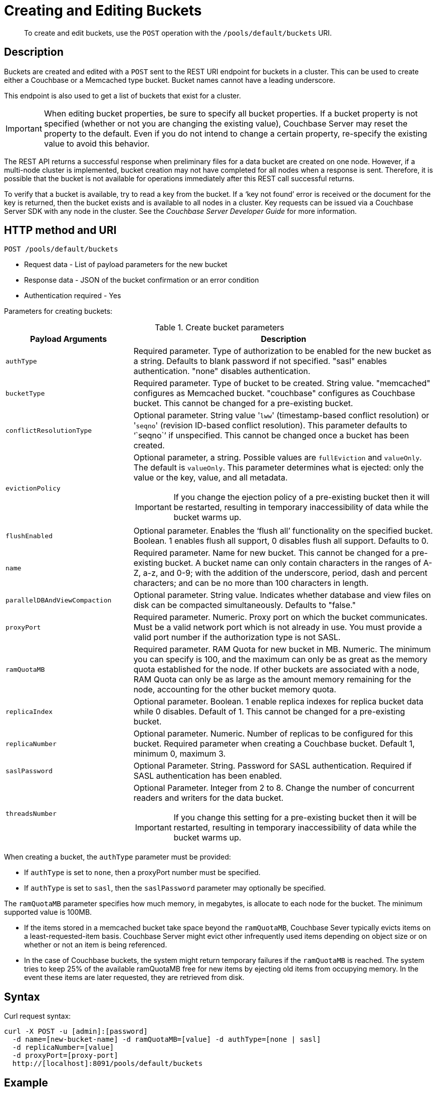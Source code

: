 [#rest-bucket-create]
= Creating and Editing Buckets

[abstract]
To create and edit buckets, use the `POST` operation with the `/pools/default/buckets` URI.

== Description

Buckets are created and edited with a `POST` sent to the REST URI endpoint for buckets in a cluster.
This can be used to create either a Couchbase or a Memcached type bucket.
Bucket names cannot have a leading underscore.

This endpoint is also used to get a list of buckets that exist for a cluster.

IMPORTANT: When editing bucket properties, be sure to  specify all bucket properties.
If a bucket property is not specified (whether or not you are changing the existing value), Couchbase Server may reset the property to the default.
Even if you do not intend to change a certain property, re-specify the existing value to avoid this behavior.

The REST API returns a successful response when preliminary files for a data bucket are created on one node.
However, if a multi-node cluster is implemented, bucket creation may not have completed for all nodes when a response is sent.
Therefore, it is possible that the bucket is not available for operations immediately after this REST call successful returns.

To verify that a bucket is available, try to read a key from the bucket.
If a ‘key not found’ error is received or the document for the key is returned, then the bucket exists and is available to all nodes in a cluster.
Key requests can be issued via a Couchbase Server SDK with any node in the cluster.
See the _Couchbase Server Developer Guide_ for more information.

== HTTP method and URI

----
POST /pools/default/buckets
----

* Request data - List of payload parameters for the new bucket
* Response data - JSON of the bucket confirmation or an error condition
* Authentication required - Yes

Parameters for creating buckets:

.Create bucket parameters
[cols="100,237"]
|===
| Payload Arguments | Description

| `authType`
| Required parameter.
Type of authorization to be enabled for the new bucket as a string.
Defaults to blank password if not specified.
"sasl" enables authentication.
"none" disables authentication.

| `bucketType`
| Required parameter.
Type of bucket to be created.
String value.
"memcached" configures as Memcached bucket.
"couchbase" configures as Couchbase bucket.
This cannot be changed for a pre-existing bucket.

| `conflictResolutionType`
| Optional parameter.
String value '[.input]``lww``' (timestamp-based conflict resolution) or '[.input]``seqno``' (revision ID-based conflict resolution).
This parameter defaults to '``seqno``' if unspecified.
This cannot be changed once a bucket has been created.

| `evictionPolicy`
a|
Optional parameter, a string.
Possible values are `fullEviction` and `valueOnly`.
The default is `valueOnly`.
This parameter determines what is ejected: only the value or the key, value, and all metadata.

IMPORTANT: If you change the ejection policy of a pre-existing bucket then it will be restarted, resulting in temporary inaccessibility of data while the bucket warms up.

| `flushEnabled`
| Optional parameter.
Enables the ‘flush all’ functionality on the specified bucket.
Boolean.
1 enables flush all support, 0 disables flush all support.
Defaults to 0.

| `name`
| Required parameter.
Name for new bucket.
This cannot be changed for a pre-existing bucket.
A bucket name can only contain characters in the ranges of A-Z, a-z, and 0-9; with the addition of the underscore, period, dash and percent characters; and can be no more than 100 characters in length.

| `parallelDBAndViewCompaction`
| Optional parameter.
String value.
Indicates whether database and view files on disk can be compacted simultaneously.
Defaults to "false."

| `proxyPort`
| Required parameter.
Numeric.
Proxy port on which the bucket communicates.
Must be a valid network port which is not already in use.
You must provide a valid port number if the authorization type is not SASL.

| `ramQuotaMB`
| Required parameter.
RAM Quota for new bucket in MB.
Numeric.
The minimum you can specify is 100, and the maximum can only be as great as the memory quota established for the node.
If other buckets are associated with a node, RAM Quota can only be as large as the amount memory remaining for the node, accounting for the other bucket memory quota.

| `replicaIndex`
| Optional parameter.
Boolean.
1 enable replica indexes for replica bucket data while 0 disables.
Default of 1.
This cannot be changed for a pre-existing bucket.

| `replicaNumber`
| Optional parameter.
Numeric.
Number of replicas to be configured for this bucket.
Required parameter when creating a Couchbase bucket.
Default 1, minimum 0, maximum 3.

| `saslPassword`
| Optional Parameter.
String.
Password for SASL authentication.
Required if SASL authentication has been enabled.

| `threadsNumber`
a|
Optional Parameter.
Integer from 2 to 8.
Change the number of concurrent readers and writers for the data bucket.

IMPORTANT: If you change this setting for a pre-existing bucket then it will be restarted, resulting in temporary inaccessibility of data while the bucket warms up.
|===

When creating a bucket, the `authType` parameter must be provided:

* If `authType` is set to `none`, then a proxyPort number must be specified.
* If `authType` is set to `sasl`, then the `saslPassword` parameter may optionally be specified.

The `ramQuotaMB` parameter specifies how much memory, in megabytes, is allocate to each node for the bucket.
The minimum supported value is 100MB.

* If the items stored in a memcached bucket take space beyond the `ramQuotaMB`, Couchbase Sever typically evicts items on a least-requested-item basis.
Couchbase Server might evict other infrequently used items depending on object size or on whether or not an item is being referenced.
* In the case of Couchbase buckets, the system might return temporary failures if the `ramQuotaMB` is reached.
The system tries to keep 25% of the available ramQuotaMB free for new items by ejecting old items from occupying memory.
In the event these items are later requested, they are retrieved from disk.

== Syntax

Curl request syntax:

----
curl -X POST -u [admin]:[password]
  -d name=[new-bucket-name] -d ramQuotaMB=[value] -d authType=[none | sasl]
  -d replicaNumber=[value]
  -d proxyPort=[proxy-port]
  http://[localhost]:8091/pools/default/buckets
----

== Example

Curl request example:

----
curl -X POST -u Administrator:password \
  -d 'name=newbucket' -d 'ramQuotaMB=20'0 -d 'authType=none' \
  -d 'replicaNumber=2' \
  -d 'proxyPort=11215' \
  http://10.5.2.54:8091/pools/default/buckets
----

Curl request example to set conflict resolution type:

Set the parameter [.param]`conflictResolutionType` to `lww` during bucket creation.
For example, use the following command to create a bucket on the source cluster:

----
curl -X POST -u Administrator:asdasd http://<ip_address>:8091/pools/default/buckets
-d name=newBucketSource -d conflictResolutionType=lww
-d authType=sasl -d ramQuotaMB=4096
-d saslPassword=passw0rd -d bucketType=couchbase
----

Use the following command to create a bucket on the destination cluster:

----
curl -X POST -u Administrator:asdasd http://<ip_address>:8091/pools/default/buckets
-d name=newBucketDestination -d conflictResolutionType=lww
-d authType=sasl -d ramQuotaMB=4096
-d saslPassword=passw0rd -d bucketType=couchbase
----

Raw HTTP request example:

The parameters for configuring the bucket are provided as payload data.
Each parameter and value are provided as a key/value pair where each pair is separated by an ampersand.
Include the parameters setting in the payload of the HTTP `POST` request.

----
POST /pools/default/buckets
HTTP/1.1
Host: 10.5.2.54:8091
Content-Type: application/x-www-form-urlencoded; charset=UTF-8
Authorization: Basic YWRtaW46YWRtaW4=
Content-Length: xx
name=newbucket&ramQuotaMB=20&authType=none&replicaNumber=2&proxyPort=11215
----

== Response

If the bucket creation was successful, HTTP response 202 (Accepted) is returned with empty content.

----
202 Accepted
----

== Response codes

If the bucket could not be created, because the parameter was missing or incorrect, HTTP response 400 returns, with a JSON payload containing the error reason.

.Create bucket error codes
[cols="1,4"]
|===
| Error codes | Description

| 202
| Accepted

| 400
a|
Bad Request JSON with errors in the form of `{"errors": {….
}}`.
Possible error messages include:

* name: Bucket with given name already exists
* ramQuotaMB: RAM Quota is too large or too small
* replicaNumber: Must be specified and must be a non-negative integer
* proxyPort: port is invalid, port is already in use

| 404
| Object Not Found
|===
